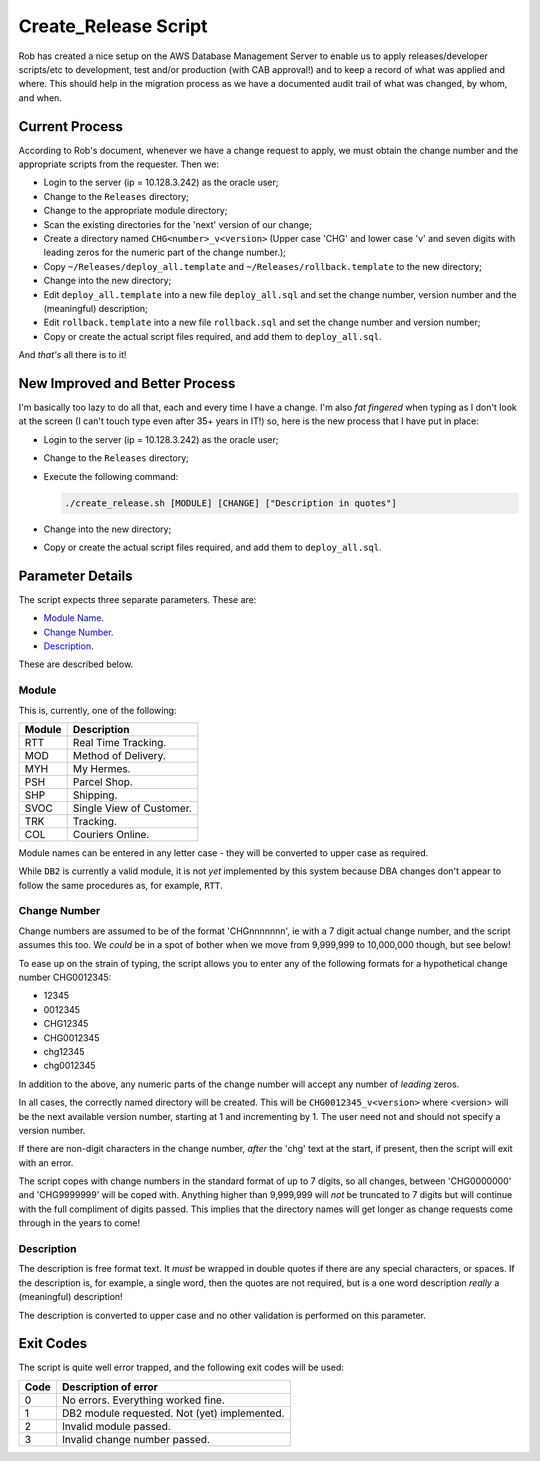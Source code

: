 =====================
Create_Release Script
=====================

Rob has created a nice setup on the AWS Database Management Server to enable us to apply releases/developer scripts/etc to development, test and/or production (with CAB approval!) and to keep a record of what was applied and where. This should help in the migration process as we have a documented audit trail of what was changed, by whom, and when.

Current Process
===============

According to Rob's document, whenever we have a change request to apply, we must obtain the change number and the appropriate scripts from the requester. Then we:

*   Login to the server (ip = 10.128.3.242) as the oracle user;
*   Change to the ``Releases`` directory;
*   Change to the appropriate module directory;
*   Scan the existing directories for the 'next' version of our change;
*   Create a directory named ``CHG<number>_v<version>`` (Upper case 'CHG' and lower case 'v' and seven digits with leading zeros for the numeric part of the change number.);
*   Copy ``~/Releases/deploy_all.template`` and ``~/Releases/rollback.template`` to the new directory;
*   Change into the new directory;
*   Edit ``deploy_all.template`` into a new file ``deploy_all.sql`` and set the change number, version number and the (meaningful) description;
*   Edit ``rollback.template`` into a new file ``rollback.sql`` and set the change number and version number;
*   Copy or create the actual script files required, and add them to ``deploy_all.sql``.

And *that's* all there is to it!


New Improved and Better Process
===============================

I'm basically too lazy to do all that, each and every time I have a change. I'm also *fat fingered* when typing as I don't look at the screen (I can't touch type even after 35+ years in IT!) so, here is the new process that I have put in place:

*   Login to the server (ip = 10.128.3.242) as the oracle user;
*   Change to the ``Releases`` directory;
*   Execute the following command:

    ..  code-block:: bash
    
        ./create_release.sh [MODULE] [CHANGE] ["Description in quotes"]

*   Change into the new directory;
*   Copy or create the actual script files required, and add them to ``deploy_all.sql``.


Parameter Details
=================

The script expects three separate parameters. These are:

*   `Module Name <#module>`_.
*   `Change Number <#change-number>`_.
*   `Description <#description>`_.

These are described below.


Module
------
This is, currently, one of the following:

+--------+--------------------------+
| Module | Description              |
+========+==========================+
| RTT    | Real Time Tracking.      |
+--------+--------------------------+
| MOD    | Method of Delivery.      |
+--------+--------------------------+
| MYH    | My Hermes.               |
+--------+--------------------------+
| PSH    | Parcel Shop.             |
+--------+--------------------------+
| SHP    | Shipping.                |
+--------+--------------------------+
| SVOC   | Single View of Customer. |
+--------+--------------------------+
| TRK    | Tracking.                |
+--------+--------------------------+
| COL    | Couriers Online.         |
+--------+--------------------------+

Module names can be entered in any letter case - they will be converted to upper case as required.

While ``DB2`` is currently a valid module, it is not *yet* implemented by this system because DBA changes don't appear to follow the same procedures as, for example, ``RTT``.


Change Number
-------------

Change numbers are assumed to be of the format 'CHGnnnnnnn', ie with a 7 digit actual change number, and the script assumes this too. We *could* be in a spot of bother when we move from 9,999,999 to 10,000,000 though, but see below! 

To ease up on the strain of typing, the script allows you to enter any of the following formats for a hypothetical change number CHG0012345:

*   12345
*   0012345
*   CHG12345
*   CHG0012345
*   chg12345
*   chg0012345

In addition to the above, any numeric parts of the change number will accept any number of *leading* zeros.

In all cases, the correctly named directory will be created. This will be ``CHG0012345_v<version>`` where <version> will be the next available version number, starting at 1 and incrementing by 1. The user need not and should not specify a version number.

If there are non-digit characters in the change number, *after* the 'chg' text at the start, if present, then the script will exit with an error.

The script copes with change numbers in the standard format of up to 7 digits, so all changes, between 'CHG0000000' and 'CHG9999999' will be coped with. Anything higher than 9,999,999 will *not* be truncated to 7 digits but will continue with the full compliment of digits passed. This implies that the directory names will get longer as change requests come through in the years to come!


Description
-----------

The description is free format text. It *must* be wrapped in double quotes if there are any special characters, or spaces. If the description is, for example, a single word, then the quotes are not required, but is a one word description *really* a (meaningful) description! 

The description is converted to upper case and no other validation is performed on this parameter.


Exit Codes
==========

The script is quite well error trapped, and the following exit codes will be used:

+------+-----------------------------------------------+
| Code | Description of error                          |
+======+===============================================+
| 0    | No errors. Everything worked fine.            |
+------+-----------------------------------------------+
| 1    | DB2 module requested. Not (yet) implemented.  |
+------+-----------------------------------------------+
| 2    | Invalid module passed.                        |
+------+-----------------------------------------------+
| 3    | Invalid change number passed.                 |
+------+-----------------------------------------------+

